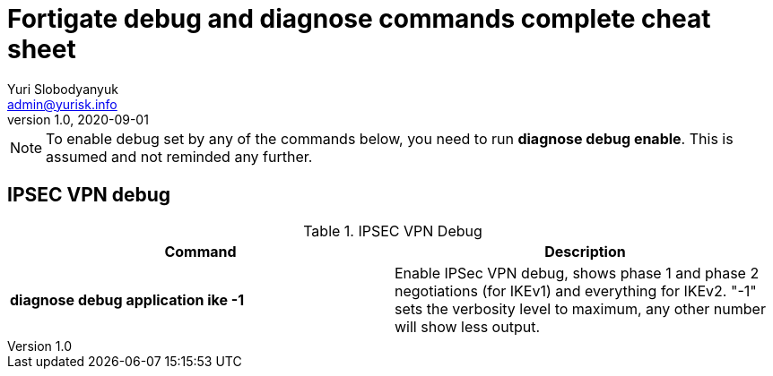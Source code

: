 = Fortigate debug and diagnose commands complete cheat sheet
Yuri Slobodyanyuk <admin@yurisk.info>
v1.0, 2020-09-01
:homepage: https://yurisk.info


NOTE: To enable debug set by any of the commands below, you need to run *diagnose debug enable*. This is assumed and not reminded any further.

== IPSEC VPN debug

.IPSEC VPN Debug
[cols=2,options="header"]
|===
|Command
|Description

|*diagnose debug application ike -1*
| Enable IPSec VPN debug, shows phase 1 and phase 2 negotiations (for IKEv1) and everything for IKEv2. 
"-1" sets the verbosity level to maximum, any other number will show less output.



|===
